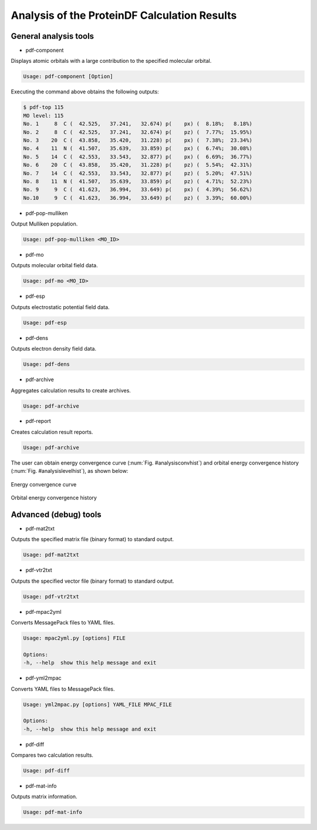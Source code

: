 .. -*- coding: utf-8; -*-

*********************************************
Analysis of the ProteinDF Calculation Results
*********************************************


General analysis tools
============================

* pdf-component

Displays atomic orbitals with a large contribution to the specified molecular orbital.

.. code-block:: none

   Usage: pdf-component [Option]

Executing the command above obtains the following outputs:

.. code-block:: none

   $ pdf-top 115
   MO level: 115
   No. 1     8  C (  42.525,   37.241,   32.674) p(    px) (  8.18%;   8.18%)
   No. 2     8  C (  42.525,   37.241,   32.674) p(    pz) (  7.77%;  15.95%)
   No. 3    20  C (  43.858,   35.420,   31.228) p(    px) (  7.38%;  23.34%)
   No. 4    11  N (  41.507,   35.639,   33.859) p(    px) (  6.74%;  30.08%)
   No. 5    14  C (  42.553,   33.543,   32.877) p(    px) (  6.69%;  36.77%)
   No. 6    20  C (  43.858,   35.420,   31.228) p(    pz) (  5.54%;  42.31%)
   No. 7    14  C (  42.553,   33.543,   32.877) p(    pz) (  5.20%;  47.51%)
   No. 8    11  N (  41.507,   35.639,   33.859) p(    pz) (  4.71%;  52.23%)
   No. 9     9  C (  41.623,   36.994,   33.649) p(    px) (  4.39%;  56.62%)
   No.10     9  C (  41.623,   36.994,   33.649) p(    pz) (  3.39%;  60.00%)


* pdf-pop-mulliken

Output Mulliken population.

.. code-block:: none

  Usage: pdf-pop-mulliken <MO_ID>




* pdf-mo

Outputs molecular orbital field data.

.. code-block:: none

   Usage: pdf-mo <MO_ID>


* pdf-esp

Outputs electrostatic potential field data.

.. code-block:: none

   Usage: pdf-esp


* pdf-dens

Outputs electron density field data.

.. code-block:: none

   Usage: pdf-dens


* pdf-archive

Aggregates calculation results to create archives.

.. code-block:: none

   Usage: pdf-archive


* pdf-report

Creates calculation result reports.

.. code-block:: none

   Usage: pdf-archive

The user can obtain energy convergence curve (:num:`Fig. #analysisconvhist`)
and orbital energy convergence history (:num:`Fig. #analysislevelhist`),
as shown below:


.. _analysisconvhist:

.. figure:: figure/analysis_conv_hist.png
   :width: 8cm
   :alt: analysis_conv_hist.png
   :align: center

   Energy convergence curve


.. _analysislevelhist:

.. figure:: figure/analysis_level_hist.png
   :width: 8cm
   :alt: analysis_level_hist.png
   :align: center

   Orbital energy convergence history


Advanced (debug) tools
========================

* pdf-mat2txt

Outputs the specified matrix file (binary format) to standard output.

.. code-block:: none

   Usage: pdf-mat2txt


* pdf-vtr2txt

Outputs the specified vector file (binary format) to standard output.

.. code-block:: none

   Usage: pdf-vtr2txt


* pdf-mpac2yml

Converts MessagePack files to YAML files.

.. code-block:: none

   Usage: mpac2yml.py [options] FILE

   Options:
   -h, --help  show this help message and exit


* pdf-yml2mpac

Converts YAML files to MessagePack files.

.. code-block:: none

   Usage: yml2mpac.py [options] YAML_FILE MPAC_FILE

   Options:
   -h, --help  show this help message and exit


* pdf-diff

Compares two calculation results.

.. code-block:: none

   Usage: pdf-diff


* pdf-mat-info

Outputs matrix information.

.. code-block:: none

   Usage: pdf-mat-info


